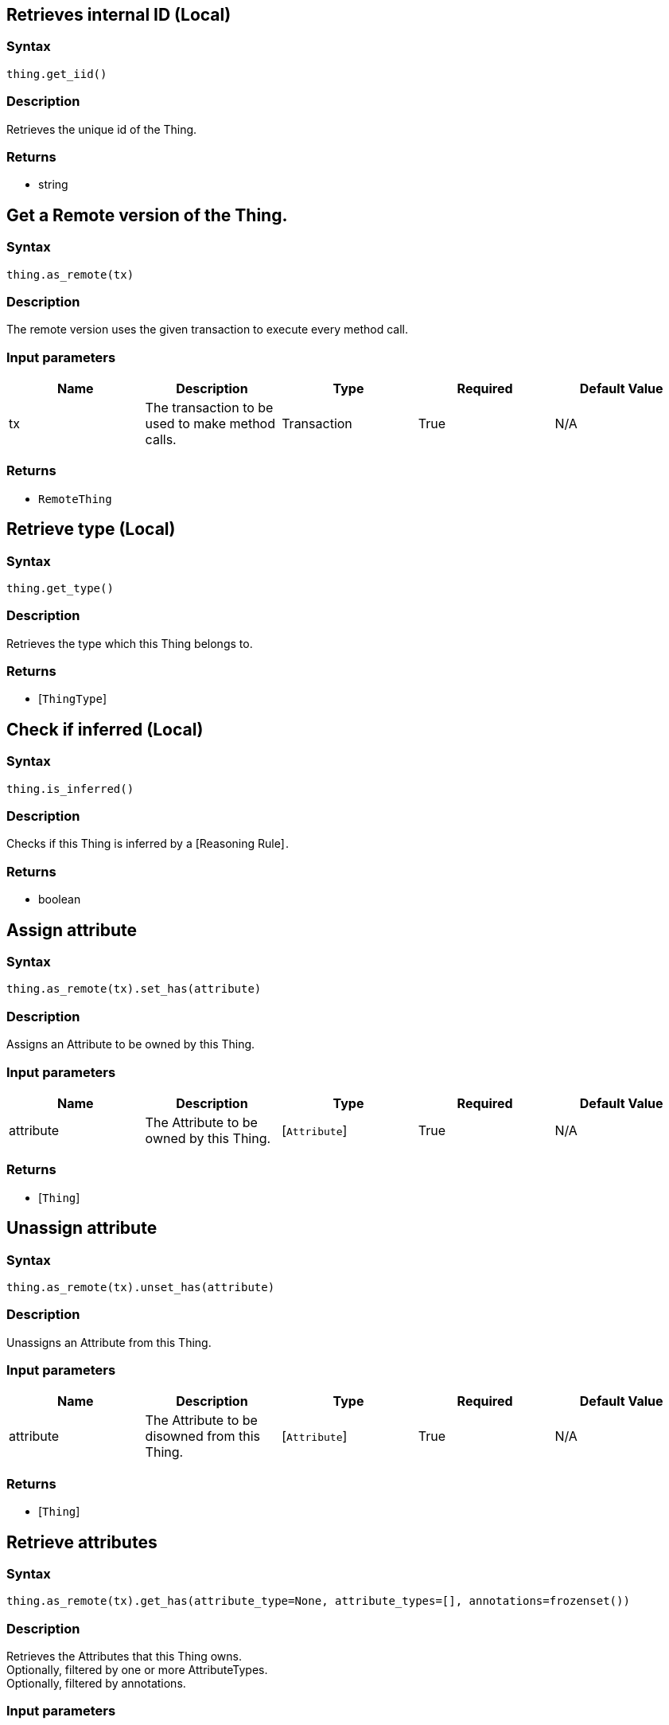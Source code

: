 == Retrieves internal ID (Local)

=== Syntax

[source,python]
----
thing.get_iid()
----

=== Description

Retrieves the unique id of the Thing.

=== Returns

* string

== Get a Remote version of the Thing.

=== Syntax

[source,python]
----
thing.as_remote(tx)
----

=== Description

The remote version uses the given transaction to execute every method call.

=== Input parameters

[options="header"]
|===
|Name |Description |Type |Required |Default Value
| tx | The transaction to be used to make method calls. | Transaction | True | N/A
|===

=== Returns

* `RemoteThing`

== Retrieve type (Local)

=== Syntax

[source,python]
----
thing.get_type()
----

=== Description

Retrieves the type which this Thing belongs to.

=== Returns

* [`ThingType`] 

== Check if inferred (Local)

=== Syntax

[source,python]
----
thing.is_inferred()
----

=== Description

Checks if this Thing is inferred by a [Reasoning Rule] .

=== Returns

* boolean

== Assign attribute

=== Syntax

[source,python]
----
thing.as_remote(tx).set_has(attribute)
----

=== Description

Assigns an Attribute to be owned by this Thing.

=== Input parameters

[options="header"]
|===
|Name |Description |Type |Required |Default Value
| attribute | The Attribute to be owned by this Thing. | [`Attribute`]  | True | N/A
|===

=== Returns

* [`Thing`] 

== Unassign attribute

=== Syntax

[source,python]
----
thing.as_remote(tx).unset_has(attribute)
----

=== Description

Unassigns an Attribute from this Thing.

=== Input parameters

[options="header"]
|===
|Name |Description |Type |Required |Default Value
| attribute | The Attribute to be disowned from this Thing. | [`Attribute`]  | True | N/A
|===

=== Returns

* [`Thing`] 

== Retrieve attributes

=== Syntax

[source,python]
----
thing.as_remote(tx).get_has(attribute_type=None, attribute_types=[], annotations=frozenset())
----

=== Description

Retrieves the Attributes that this Thing owns. +
Optionally, filtered by one or more AttributeTypes. +
Optionally, filtered by annotations.

=== Input parameters

[options="header"]
|===
|Name |Description |Type |Required |Default Value
| attribute_type | The AttributeType to filter the attributes by. | `AttributeType` | False | `None`
| attribute_types | The AttributeTypes to filter the attributes by. | list of `AttributeType` | False | `None`
| annotations | Only retrieve attributes with annotations (KEY or UNIQUE). | set of `Annotations` | False | frozenset()
|===

=== Returns

* Iterator of [`Attribute`] 

== Retrieve roles

=== Syntax

[source,python]
----
thing.as_remote(tx).get_playing()
----

=== Description

Retrieves the roles that this Thing is currently playing.

=== Returns

* Iterator of [`RoleType`] 

== Retrieve relations

=== Syntax

[source,python]
----
thing.as_remote(tx).get_relations(role_types)
----

=== Description

Retrieves all the Relations which this Thing plays a role in, optionally filtered by one or more given roles.

=== Input parameters

[options="header"]
|===
|Name |Description |Type |Required |Default Value
| roleTypes | The list of roles to filter the relations by. | list of [`RoleType`]  | False | N/A
|===

=== Returns

* Iterator of [`Relation`] 

== Retrieve a Thing as JSON.

=== Syntax

[source,python]
----
thing.to_json()
----

=== Returns

* JSON

